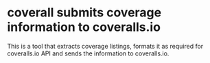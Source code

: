 * coverall submits coverage information to coveralls.io
  This is a tool that extracts coverage listings, formats it as required for
  coveralls.io API and sends the information to coveralls.io.
